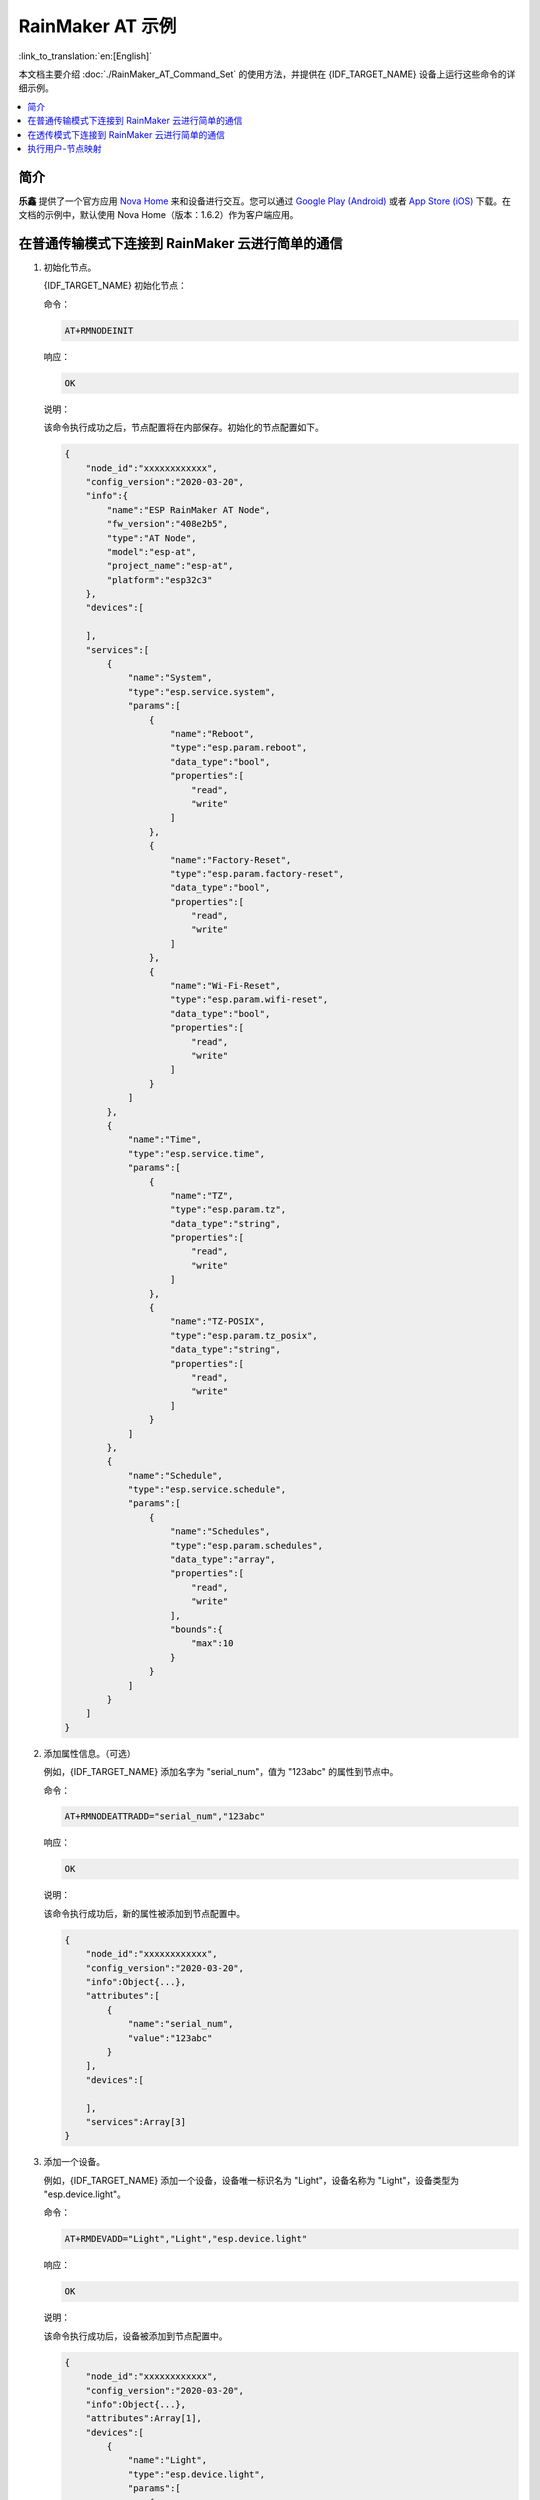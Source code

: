 RainMaker AT 示例
================================

:link_to_translation:`en:[English]`

本文档主要介绍 :doc:`./RainMaker_AT_Command_Set` 的使用方法，并提供在 {IDF_TARGET_NAME} 设备上运行这些命令的详细示例。

.. contents::
   :local:
   :depth: 1

简介
------------

**乐鑫** 提供了一个官方应用 `Nova Home <https://rainmaker.espressif.com/zh-hans/index.html>`__ 来和设备进行交互。您可以通过 `Google Play (Android) <https://play.google.com/store/apps/details?id=com.espressif.novahome>`__ 或者 `App Store (iOS) <https://apps.apple.com/cn/app/nova-home/id1563728960>`__ 下载。在文档的示例中，默认使用 Nova Home（版本：1.6.2）作为客户端应用。

.. _simple-communi:

在普通传输模式下连接到 RainMaker 云进行简单的通信
-----------------------------------------------------------------------------

.. _init-node:

1. 初始化节点。

   {IDF_TARGET_NAME} 初始化节点：

   命令：

   .. code-block:: none

     AT+RMNODEINIT

   响应：

   .. code-block:: none

     OK

   说明：

   该命令执行成功之后，节点配置将在内部保存。初始化的节点配置如下。

   .. code-block:: none

     {
         "node_id":"xxxxxxxxxxxx",
         "config_version":"2020-03-20",
         "info":{
             "name":"ESP RainMaker AT Node",
             "fw_version":"408e2b5",
             "type":"AT Node",
             "model":"esp-at",
             "project_name":"esp-at",
             "platform":"esp32c3"
         },
         "devices":[

         ],
         "services":[
             {
                 "name":"System",
                 "type":"esp.service.system",
                 "params":[
                     {
                         "name":"Reboot",
                         "type":"esp.param.reboot",
                         "data_type":"bool",
                         "properties":[
                             "read",
                             "write"
                         ]
                     },
                     {
                         "name":"Factory-Reset",
                         "type":"esp.param.factory-reset",
                         "data_type":"bool",
                         "properties":[
                             "read",
                             "write"
                         ]
                     },
                     {
                         "name":"Wi-Fi-Reset",
                         "type":"esp.param.wifi-reset",
                         "data_type":"bool",
                         "properties":[
                             "read",
                             "write"
                         ]
                     }
                 ]
             },
             {
                 "name":"Time",
                 "type":"esp.service.time",
                 "params":[
                     {
                         "name":"TZ",
                         "type":"esp.param.tz",
                         "data_type":"string",
                         "properties":[
                             "read",
                             "write"
                         ]
                     },
                     {
                         "name":"TZ-POSIX",
                         "type":"esp.param.tz_posix",
                         "data_type":"string",
                         "properties":[
                             "read",
                             "write"
                         ]
                     }
                 ]
             },
             {
                 "name":"Schedule",
                 "type":"esp.service.schedule",
                 "params":[
                     {
                         "name":"Schedules",
                         "type":"esp.param.schedules",
                         "data_type":"array",
                         "properties":[
                             "read",
                             "write"
                         ],
                         "bounds":{
                             "max":10
                         }
                     }
                 ]
             }
         ]
     }

.. _add-attr:

2. 添加属性信息。（可选）

   例如，{IDF_TARGET_NAME} 添加名字为 "serial_num"，值为 "123abc" 的属性到节点中。

   命令：

   .. code-block:: none

     AT+RMNODEATTRADD="serial_num","123abc"

   响应：

   .. code-block:: none

     OK

   说明：

   该命令执行成功后，新的属性被添加到节点配置中。

   .. code-block:: none

     {
         "node_id":"xxxxxxxxxxxx",
         "config_version":"2020-03-20",
         "info":Object{...},
         "attributes":[
             {
                 "name":"serial_num",
                 "value":"123abc"
             }
         ],
         "devices":[

         ],
         "services":Array[3]
     }

.. _add-device:

3. 添加一个设备。

   例如，{IDF_TARGET_NAME} 添加一个设备，设备唯一标识名为 "Light"，设备名称为 "Light"，设备类型为 "esp.device.light"。

   命令：

   .. code-block:: none

     AT+RMDEVADD="Light","Light","esp.device.light"

   响应：

   .. code-block:: none

     OK

   说明：

   该命令执行成功后，设备被添加到节点配置中。

   .. code-block:: none

     {
         "node_id":"xxxxxxxxxxxx",
         "config_version":"2020-03-20",
         "info":Object{...},
         "attributes":Array[1],
         "devices":[
             {
                 "name":"Light",
                 "type":"esp.device.light",
                 "params":[
                     {
                         "name":"Name",
                         "type":"esp.param.name",
                         "data_type":"string",
                         "properties":[
                             "read",
                             "write"
                         ]
                     }
                 ]
             }
         ],
         "services":Array[3]
     }

.. _add-params:

4. 向设备中添加参数。

   例如，{IDF_TARGET_NAME} 添加 "Power" 和 "Brightness" 到 "Light" 设备中。

   参数名为 "Power"，参数类型为 "esp.param.power"，数据类型为 bool，权限为读和写，UI 类型为 "esp.ui.toggle"，默认值为 false ("0")。

   命令：

   .. code-block:: none

     AT+RMPARAMADD="Light","Power","esp.param.power",1,3,"esp.ui.toggle","0"

   响应：

   .. code-block:: none

     OK

   参数名为 "Brightness"，参数类型为 "esp.param.brightness"，数据类型为 int，权限为读和写，UI 类型为 "esp.ui.slider"，默认值为 "50"。

   命令：

   .. code-block:: none

     AT+RMPARAMADD="Light","Brightness","esp.param.brightness",2,3,"esp.ui.slider","50"

   响应：

   .. code-block:: none

     OK

   说明：

   该命令执行成功后，"Power" 参数和 "Brightness" 参数被加入到设备中。

   .. code-block:: none

     {
         "node_id":"XXXXXXXXXXXX",
         "config_version":"2020-03-20",
         "info":Object{...},
         "attributes":Array[1],
         "devices":[
             {
                 "name":"Light",
                 "type":"esp.device.light",
                 "params":[
                     {
                         "name":"Name",
                         "type":"esp.param.name",
                         "data_type":"string",
                         "properties":[
                             "read",
                             "write"
                         ]
                     },
                     {
                         "name":"Brightness",
                         "type":"esp.param.brightness",
                         "data_type":"int",
                         "properties":[
                             "read",
                             "write"
                         ],
                         "ui_type":"esp.ui.slider"
                     },
                     {
                         "name":"Power",
                         "type":"esp.param.power",
                         "data_type":"bool",
                         "properties":[
                             "read",
                             "write"
                         ],
                         "ui_type":"esp.ui.toggle"
                     }
                 ]
             }
         ],
         "services":Array[3]
     }

.. _prov-and-mapping:

5. 执行配网和用户-节点映射。

   使用 Nova Home app 作为客户端。

   命令：

   .. code-block:: none

     AT+RMPROV=0

   响应：

   .. code-block:: none

     WIFI DISCONNECT

     OK

   如果 {IDF_TARGET_NAME} 之前已经连接一个 AP，则设备首先会断开连接。之后在 app 右上角，您可以点击 "+" 按钮 > ``Add Device``，然后 app 通过 Bluetooth LE 扫描并显示发现的设备。

   .. figure:: ../../../_static/RainMaker/nova_add_device.png
      :align: center
      :scale: 30 %
      :alt: Nova Home 添加设备
      :figclass: align-center

      Nova Home 添加设备

   .. figure:: ../../../_static/RainMaker/nova_found_devices.png
      :align: center
      :scale: 30 %
      :alt: Nova Home 发现设备
      :figclass: align-center

      Nova Home 发现设备

   点击设备进行 Bluetooth LE 配网，在 ``Connecting Device`` 屏幕中输入 SSID 和密码。之后配网开始。

   .. figure:: ../../../_static/RainMaker/nova_provisioning_starts.png
      :align: center
      :scale: 30 %
      :alt: Nova Home 开始配网
      :figclass: align-center

      Nova Home 开始配网

   在配网的过程中和配网成功后，系统返回：

   .. code-block:: none

     WIFI CONNECTED
     WIFI GOT IP

     +RMCONNECTED
     +RMMAPPINGDONE

   之后您可以在 app 上设置设备的名字和房间。

   .. figure:: ../../../_static/RainMaker/nova_device.png
      :align: center
      :scale: 30 %
      :alt: Nova Home 设备
      :figclass: align-center

      Nova Home 设备

6. 更新参数。

   在 app 上显示灯的状态为关闭状态。通过修改 "Power" 参数将值改为 true ("1")。

   命令：

   .. code-block:: none

     AT+RMPARAMUPDATE="Light","Power","1"

   响应：

   .. code-block:: none

     OK

   之后您可以在 app 上看到灯的状态从关闭状态切换到打开状态。

   .. figure:: ../../../_static/RainMaker/nova_change_light_status.png
      :align: center
      :scale: 30 %
      :alt: Nova Home 修改灯的状态
      :figclass: align-center

      Nova Home 修改灯的状态

7. 远程控制设备。

   您可以在 app 上控制灯的状态。例如，您可以将灯的状态由打开状态切换到关闭状态。当 {IDF_TARGET_NAME} 接收到控制消息时，系统返回：

   .. code-block:: none

     +RMRECV:Local,Light,Power:0

.. _close-agent:

8. 主动断开与 ESP RainMaker 云的连接。

   命令：

   .. code-block:: none

     AT+RMCLOSE

   响应：

   .. code-block:: none

     OK

在透传模式下连接到 RainMaker 云进行简单的通信
-----------------------------------------------------------------------------

1. 初始化节点。

   请参考 :ref:`在普通传输模式下连接到 RainMaker 云进行简单的通信 <simple-communi>` 示例中的 :ref:`初始化节点 <init-node>`。

2. 添加属性信息。（可选）

   请参考 :ref:`在普通传输模式下连接到 RainMaker 云进行简单的通信 <simple-communi>` 示例中的 :ref:`添加属性信息 <add-attr>`。

3. 添加一个设备。

   请参考 :ref:`在普通传输模式下连接到 RainMaker 云进行简单的通信 <simple-communi>` 示例中的 :ref:`添加一个设备 <add-device>`。

4. 向设备中添加参数。

   在 :term:`RainMaker 透传模式` 中，只允许存在一个参数 （不包含命令 :ref:`AT+RMDEVADD <cmd-RMDEVADD>` 添加的节点默认参数）。如果在设备下存在多个参数，则无法进入 :term:`RainMaker 透传模式`。

   例如，{IDF_TARGET_NAME} 添加 "Power" 参数到 "Light" 设备中。参数名为 "Power"，参数类型为 "esp.param.power"，数据类型为 bool，权限为读和写，UI 类型为 "esp.ui.toggle"，默认值为 false ("0")。

   命令：

   .. code-block:: none

     AT+RMPARAMADD="Light","Power","esp.param.power",1,3,"esp.ui.toggle","0"

   响应：

   .. code-block:: none

     OK

   说明：

   该命令执行成功后，"Power" 参数被添加到设备中。

   .. code-block:: none

     {
         "node_id":"XXXXXXXXXXXX",
         "config_version":"2020-03-20",
         "info":Object{...},
         "attributes":Array[1],
         "devices":[
             {
                 "name":"Light",
                 "type":"esp.device.light",
                 "params":[
                     {
                         "name":"Name",
                         "type":"esp.param.name",
                         "data_type":"string",
                         "properties":[
                             "read",
                             "write"
                         ]
                     },
                     {
                         "name":"Power",
                         "type":"esp.param.power",
                         "data_type":"bool",
                         "properties":[
                             "read",
                             "write"
                         ],
                         "ui_type":"esp.ui.toggle"
                     }
                 ]
             }
         ],
         "services":Array[3]
     }

5. 执行配网和用户-节点映射。

   请参考 :ref:`在普通传输模式下连接到 RainMaker 云进行简单的通信 <simple-communi>` 示例中的 :ref:`执行配网和用户-节点映射 <prov-and-mapping>`。

6. 进入透传模式。

   命令：

   .. code-block:: none

     AT+RMMODE=1

   响应：

   .. code-block:: none

     OK

7. 发送数据

   命令：

   .. code-block:: none

     AT+RMSEND

   响应：

   .. code-block:: none

     OK

     >

   之后您可以直接输入数据，输入 ``1`` 可以将灯切换到开灯状态，输入 ``0`` 可以将灯切换到关灯状态。

8. 停止发送数据。

   当 AT 识别到单独的一包数据 ``+++`` 时，系统会退出 :term:`RainMaker 透传模式`。此时请至少等待一秒，再发下一条 AT 命令。请注意，如果直接用键盘输入 ``+++``，有可能因为时间太慢而不能被识别为连续的三个 ``+``。

   .. Important::

     使用 ``+++`` 可退出 :term:`RainMaker 透传模式`，回到 :term:`RainMaker 普通传输模式`。您可以再次使用 ``AT+RMSEND`` 命令进入到 :term:`RainMaker 透传模式`。

9. 主动断开与 ESP RainMaker 云的连接。

   请参考 :ref:`在普通传输模式下连接到 RainMaker 云进行简单的通信 <simple-communi>` 示例中的 :ref:`主动断开与 ESP RainMaker 云的连接 <close-agent>`。

执行用户-节点映射
-----------------------

1. 设置 Wi-Fi 模式为 station。

   命令：

   .. code-block:: none

     AT+CWMODE=1

   响应：

   .. code-block:: none

     OK

2. 连接到路由器。

   命令：

   .. code-block:: none

     AT+CWJAP="espressif","1234567890"

   响应：

   .. code-block:: none

     WIFI CONNECTED
     WIFI GOT IP

     OK

   说明：

   您输入的 SSID 和密码可能跟上述命令中的不同。请使用您的路由器的 SSID 和密码。

3. 初始化节点。

   请参考 :ref:`在普通传输模式下连接到 RainMaker 云进行简单的通信 <simple-communi>` 示例中的 :ref:`初始化节点 <init-node>`。

4. 添加属性信息。（可选）

   请参考 :ref:`在普通传输模式下连接到 RainMaker 云进行简单的通信 <simple-communi>` 示例中的 :ref:`添加属性信息 <add-attr>`。

5. 添加一个设备。

   请参考 :ref:`在普通传输模式下连接到 RainMaker 云进行简单的通信 <simple-communi>` 示例中的 :ref:`添加一个设备 <add-device>`。

6. 向设备中添加参数。

   请参考 :ref:`在普通传输模式下连接到 RainMaker 云进行简单的通信 <simple-communi>` 示例中的 :ref:`向设备中添加参数 <add-params>`。

7. 连接到 ESP RainMaker 云。

   命令：

   .. code-block:: none

     AT+RMCONN

   响应：

   .. code-block:: none

     OK

   如果设备成功连接到云，系统返回：

   .. code-block:: none

     +RMCONNECTED

8. 开启用户-节点映射。

   **乐鑫** 提供了 `rest APIs <https://swaggerapis.rainmaker.espressif.com/>`__ 操作 RainMaker 后台服务。

   首先您可以通过 API `/{version}/login <https://swaggerapis.rainmaker.espressif.com/#/User/login>`__ 输入 ``user_name`` 和 ``password`` 来获取 ``accesstoken``。之后可以点击 ``Authorize`` 按钮来输入刚获取到的 ``accesstoken``。

   .. figure:: ../../../_static/RainMaker/rest_api_login.png
      :align: center
      :scale: 50 %
      :alt: REST API 登陆
      :figclass: align-center

      REST API 登陆

   .. figure:: ../../../_static/RainMaker/rest_api_login_accesstoken.png
      :align: center
      :scale: 50 %
      :alt: REST API 访问令牌
      :figclass: align-center

      REST API 访问令牌

   .. figure:: ../../../_static/RainMaker/rest_api_login_authorize.png
      :align: center
      :scale: 50 %
      :alt: REST API 登陆授权
      :figclass: align-center

      REST API 登陆授权

   接着使用 API `/{version}/user <https://swaggerapis.rainmaker.espressif.com/#/User/getUser>`__ 获取 ``user_id``。

   .. figure:: ../../../_static/RainMaker/rest_api_get_user_details.png
      :align: center
      :scale: 50 %
      :alt: REST API 获取用户细节
      :figclass: align-center

      REST API 获取用户细节

   接着通过 API `/{version}/user/nodes/mapping <https://swaggerapis.rainmaker.espressif.com/#/User%20Node%20Association/addRemoveUserNodeMapping>`__ 来获取 ``request_id``。如下图所示，{IDF_TARGET_NAME} 添加 ``node_id`` 为 "84F70308E0E8"，``secret_key`` 为 "test"。

   .. figure:: ../../../_static/RainMaker/rest_api_get_request_id.png
      :align: center
      :scale: 50 %
      :alt: REST API 获取 Request id
      :figclass: align-center

      REST API 获取 Request id

   最后，使用 :ref:`AT+RMUSERMAPPING <cmd-RMUSERMAPPING>` 开启用户-节点映射。

   命令：

   .. code-block:: none

     AT+RMUSERMAPPING="GitHub_xxxxxxxxxxxxxxxxxxxxxx","test"

   响应：

   .. code-block:: none

     OK

   如果映射完成，系统返回：

   .. code-block:: none

     +RMMAPPINGDONE

   之后，您可以在 app 上刷新就可以看到刚添加的设备。

   说明：

   该命令不保证映射成功。映射结果需要由客户端单独检查 (Phone app/CLI)。

9. 清除用户-节点映射。(可选)

   命令：

   .. code-block:: none

     AT+RMUSERUNMAPPING

   响应：

   .. code-block:: none

     OK
